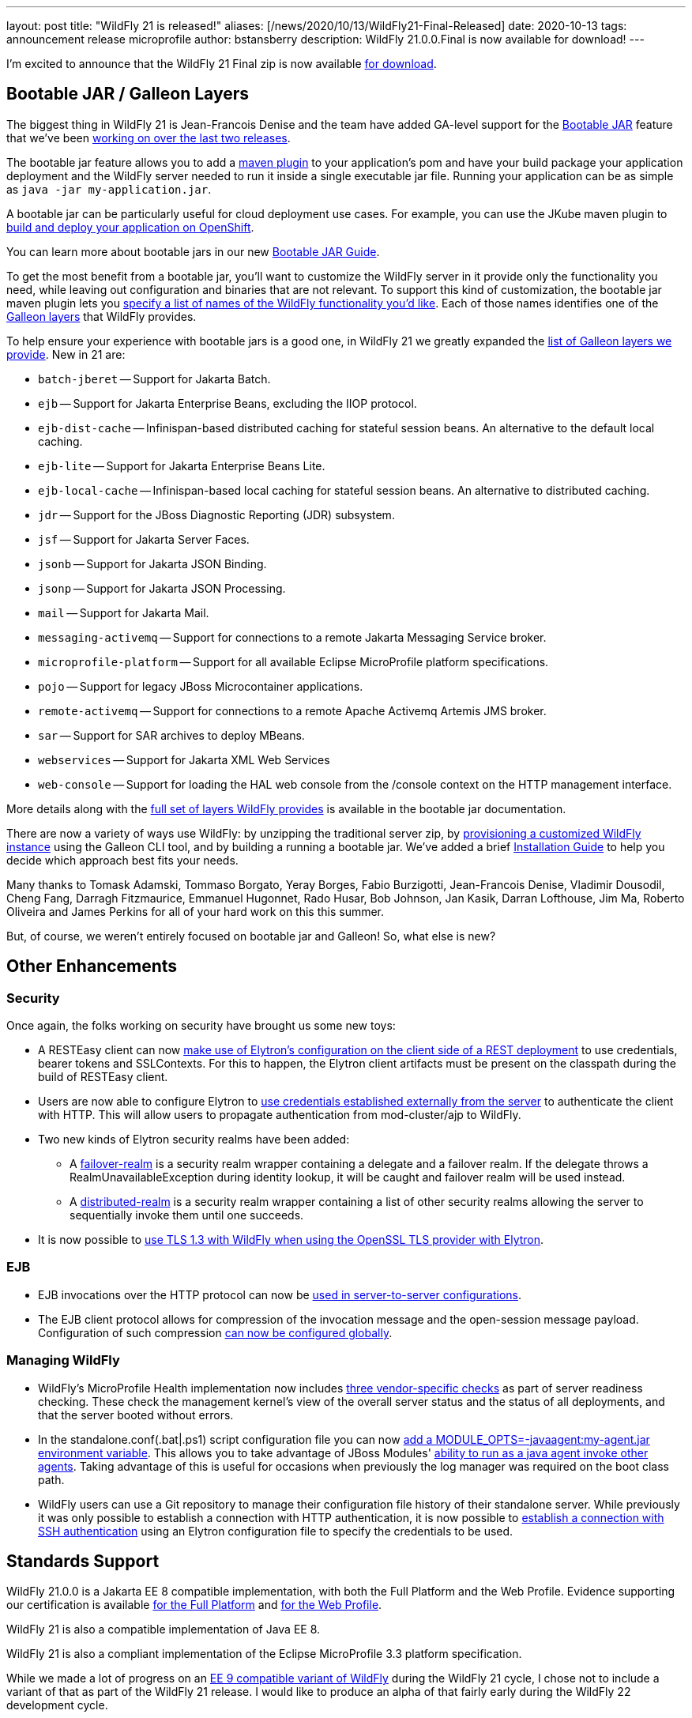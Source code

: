 ---
layout: post
title:  "WildFly 21 is released!"
aliases: [/news/2020/10/13/WildFly21-Final-Released]
date:   2020-10-13
tags:   announcement release microprofile
author: bstansberry
description: WildFly 21.0.0.Final is now available for download!
---

I'm excited to announce that the WildFly 21 Final zip is now available link:https://wildfly.org/downloads[for download].

== Bootable JAR / Galleon Layers

The biggest thing in WildFly 21 is Jean-Francois Denise and the team have added GA-level support for the link:https://github.com/wildfly/wildfly-proposals/blob/master/bootable-jar/WFLY-13305_Bootable_Jar.adoc[Bootable JAR] feature that we've been link:https://www.wildfly.org/news/2020/06/18/Bootable-jar-Wildfly-20/[working on over the last two releases].

The bootable jar feature allows you to add a link:https://repository.jboss.org/org/wildfly/plugins/wildfly-jar-maven-plugin/2.0.0.Final[maven plugin] to your application's pom and have your build package your application deployment and the WildFly server needed to run it inside a single executable jar file. Running your application can be as simple as ``java -jar my-application.jar``.

A bootable jar can be particularly useful for cloud deployment use cases. For example, you can use the JKube maven plugin to link:https://github.com/wildfly-extras/wildfly-jar-maven-plugin/tree/2.0.0.Final/examples/jkube[build and deploy your application on OpenShift].

You can learn more about bootable jars in our new link:https://docs.wildfly.org/21/Bootable_Guide.html[Bootable JAR Guide].

To get the most benefit from a bootable jar, you'll want to customize the WildFly server in it provide only the functionality you need, while leaving out configuration and binaries that are not relevant. To support this kind of customization, the bootable jar maven plugin lets you link:https://docs.wildfly.org/21/Bootable_Guide.html#wildfly-jar-maven-plugin-galleon-configuration[specify a list of names of the WildFly functionality you'd like]. Each of those names identifies one of the link:https://docs.wildfly.org/galleon/#_layers[Galleon layers] that WildFly provides.

To help ensure your experience with bootable jars is a good one, in WildFly 21 we greatly expanded the link:https://docs.wildfly.org/21/Bootable_Guide.html#wildfly_layers[list of Galleon layers we provide]. New in 21 are:

* `batch-jberet` -- Support for Jakarta Batch.
* `ejb` -- Support for Jakarta Enterprise Beans, excluding the IIOP protocol.
* `ejb-dist-cache` -- Infinispan-based distributed caching for stateful session beans. An alternative to the default local caching.
* `ejb-lite` -- Support for Jakarta Enterprise Beans Lite.
* `ejb-local-cache` -- Infinispan-based local caching for stateful session beans. An alternative to distributed caching.
* `jdr` -- Support for the JBoss Diagnostic Reporting (JDR) subsystem.
* `jsf` -- Support for Jakarta Server Faces.
* `jsonb` -- Support for Jakarta JSON Binding.
* `jsonp` -- Support for Jakarta JSON Processing.
* `mail` -- Support for Jakarta Mail.
* `messaging-activemq` -- Support for connections to a remote Jakarta Messaging Service broker.
* `microprofile-platform` -- Support for all available Eclipse MicroProfile platform specifications.
* `pojo` -- Support for legacy JBoss Microcontainer applications.
* `remote-activemq` -- Support for connections to a remote Apache Activemq Artemis JMS broker.
* `sar` -- Support for SAR archives to deploy MBeans.
* `webservices` -- Support for Jakarta XML Web Services
* `web-console` -- Support for loading the HAL web console from the /console context on the HTTP management interface.

More details along with the link:https://docs.wildfly.org/21/Bootable_Guide.html#wildfly_layers[full set of layers WildFly provides] is available in the bootable jar documentation.

There are now a variety of ways use WildFly: by unzipping the traditional server zip, by link:https://docs.wildfly.org/21/Galleon_Guide.html[provisioning a customized WildFly instance] using the Galleon CLI tool, and by building a running a bootable jar. We've added a brief link:https://docs.wildfly.org/21/Installation_Guide.html[Installation Guide] to help you decide which approach best fits your needs.

Many thanks to Tomask Adamski, Tommaso Borgato, Yeray Borges, Fabio Burzigotti, Jean-Francois Denise, Vladimir Dousodil, Cheng Fang, Darragh Fitzmaurice, Emmanuel Hugonnet, Rado Husar, Bob Johnson, Jan Kasik, Darran Lofthouse, Jim Ma, Roberto Oliveira and James Perkins for all of your hard work on this this summer.

But, of course, we weren't entirely focused on bootable jar and Galleon! So, what else is new?

== Other Enhancements

=== Security

Once again, the folks working on security have brought us some new toys:

* A RESTEasy client can now link:https://github.com/wildfly/wildfly-proposals/blob/master/elytron/WFLY-11868_RESTEasy_client_integration_with_Elytron.adoc[make use of Elytron’s configuration on the client side of a REST deployment] to use credentials, bearer tokens and SSLContexts. For this to happen, the Elytron client artifacts must be present on the classpath during the build of RESTEasy client.
* Users are now able to configure Elytron to link:https://github.com/wildfly/wildfly-proposals/blob/master/elytron/ELY-1921-http-external-mechanism.adoc[use credentials established externally from the server] to authenticate the client with HTTP. This will allow users to propagate authentication from mod-cluster/ajp to WildFly.
* Two new kinds of Elytron security realms have been added:
** A link:https://github.com/wildfly/wildfly-proposals/blob/master/elytron/WFCORE-4486-multiple-security-realms-failover.adoc[failover-realm] is a security realm wrapper containing a delegate and a failover realm. If the delegate throws a RealmUnavailableException during identity lookup, it will be caught and failover realm will be used instead.
** A link:https://github.com/wildfly/wildfly-proposals/blob/master/elytron/WFCORE-4485-multiple-security-realms-distributed-identities.adoc[distributed-realm] is a security realm wrapper containing a list of other security realms allowing the server to sequentially invoke them until one succeeds.
* It is now possible to link:https://github.com/wildfly/wildfly-proposals/blob/master/elytron/WFCORE-4842-tls-1.3-with-openssl.adoc[use TLS 1.3 with WildFly when using the OpenSSL TLS provider with Elytron].

=== EJB

* EJB invocations over the HTTP protocol can now be link:https://github.com/wildfly/wildfly-proposals/blob/master/ejb/WFLY-12190-http-server-to-server-config.adoc[used in server-to-server configurations].
* The EJB client protocol allows for compression of the invocation message and the open-session message payload. Configuration of such compression link:https://github.com/wildfly/wildfly-proposals/blob/master/ejb/WFLY-13090-Enable-compression-on-remoting-globally-for-EJB-calls.adoc[can now be configured globally].


=== Managing WildFly

* WildFly's MicroProfile Health implementation now includes link:https://github.com/wildfly/wildfly-proposals/blob/master/microprofile/WFLY-12342_server_readiness_probes.adoc[three vendor-specific checks] as part of server readiness checking. These check the management kernel's view of the overall server status and the status of all deployments, and that the server booted without errors.
* In the standalone.conf(.bat|.ps1) script configuration file you can now link:https://github.com/wildfly/wildfly-proposals/blob/master/core/WFCORE-4748-expose-module-options.adoc[add a MODULE_OPTS=-javaagent:my-agent.jar environment variable]. This allows you to take advantage of JBoss Modules' link:https://issues.redhat.com/browse/MODULES-393[ability to run as a java agent invoke other agents]. Taking advantage of this is useful for occasions when previously the log manager was required on the boot class path.
* WildFly users can use a Git repository to manage their configuration file history of their standalone server. While previously it was only possible to establish a connection with HTTP authentication, it is now possible to link:https://github.com/wildfly/wildfly-proposals/blob/master/elytron/WFCORE-4484-ssh-authentication-git-persistence.adoc[establish a connection with SSH authentication] using an Elytron configuration file to specify the credentials to be used.


== Standards Support

WildFly 21.0.0 is a Jakarta EE 8 compatible implementation, with both the Full Platform and the Web Profile. Evidence supporting our certification is available link:https://github.com/wildfly/certifications/blob/EE8/WildFly_21.0.0.Final/jakarta-full-platform.adoc#tck-results[for the Full Platform] and link:https://github.com/wildfly/certifications/blob/EE8/WildFly_21.0.0.Final/jakarta-web-profile.adoc#tck-results[for the Web Profile].

WildFly 21 is also a compatible implementation of Java EE 8.

WildFly 21 is also a compliant implementation of the Eclipse MicroProfile 3.3 platform specification.

While we made a lot of progress on an link:https://www.wildfly.org/news/2020/06/23/WildFly-and-Jakarta-EE-9/[EE 9 compatible variant of WildFly] during the WildFly 21 cycle, I chose not to include a variant of that as part of the WildFly 21 release. I would like to produce an alpha of that fairly early during the WildFly 22 development cycle.


== JDK Support

Our recommendation is that you run WildFly on the most recent long-term support JDK release, i.e. on JDK 11 for WildFly 21. While we do do some testing of WildFly on JDK 12 and 13, we do considerably more testing of WildFly itself on the LTS JDKs, and we make no attempt to ensure the projects producing the various libraries we integrate are testing their libraries on anything other than JDK 8 or 11.

WildFly 21 also is heavily tested and runs well on Java 8. We plan to continue to support Java 8 at least through WildFly 22, and probably beyond.

While we recommend using an LTS JDK release, I do believe WildFly runs well on JDK 13. By run well, I mean the main WildFly testsuite runs with no more than a few failures in areas not expected to be commonly used. We want developers who are trying to evaluate what a newer JVM means for their applications to be able to look to WildFly as a useful development platform. We do see a couple of test failures with JDK 13 when using the deprecated Picketlink subsystem and WS Trust.

Work to allow WildFly to run on JDK 14 and 15 is ongoing. We haven't had time to digest fully some of the package removals that came in JDK 14, particularly in the security area. We did make significant progress in this area during WildFly 21 development though. The biggest barrier we face is the deprecated legacy security implementation based on Picketbox cannot support JDK 14. We intend to remove support for that security implementation after WildFly 23 and to only provide Elytron-based security. A lot of behind-the-scenes work to make that possible got accomplished during the WildFly 21 cycle.

Please note that WildFly runs on Java 11 and later in classpath mode.

== Documentation

The WildFly 21 documentation is available at the link:https://docs.wildfly.org/21/[docs.wildfly.org site].

As a reminder, starting with WildFly 19 we shifted the location of the auto-generated documentation of the appserver management API from the link:https://wildscribe.github.io//[wildscribe.github.io] site to a make it part of the general documentation for a release. The WildFly 21 management API documentation is in the link:https://docs.wildfly.org/21/wildscribe[wildscribe section of the WildFly 21 docs].

== Jira Release Notes

The full list of issues resolved is available link:https://issues.redhat.com/secure/ReleaseNote.jspa?projectId=12313721&version=12350472[here]. Issues resolved in the WildFly Core 13 releases included with WildFly 21 are available link:https://issues.redhat.com/secure/ConfigureReport.jspa?versions=12346407&versions=12350978&sections=all&style=none&selectedProjectId=12315422&reportKey=org.jboss.labs.jira.plugin.release-notes-report-plugin%3Areleasenotes&atl_token=AQZJ-FV3A-N91S-UDEU_328111ac5ac4d21b0bc1e529abe5c9a759d57e55_lin&Next=Next[here].

== Enjoy!

We hope you enjoy WildFly 21.  Please give it a try, particularly the bootable jar features, and link:https://groups.google.com/forum/#!forum/wildfly[give us your feedback]. But most important, please stay safe and well!
